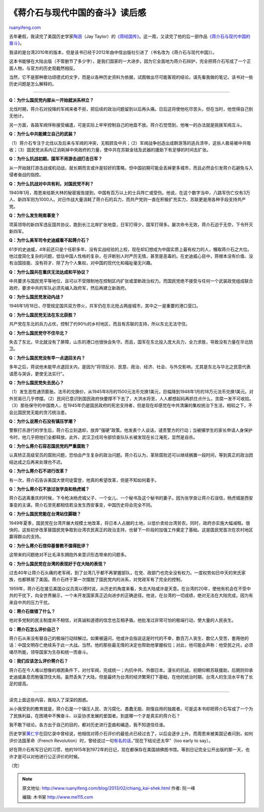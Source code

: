 .. _201302_chiang_kai-shek:

《蒋介石与现代中国的奋斗》读后感
===================================================

`ruanyifeng.com <http://www.ruanyifeng.com/blog/2013/02/chiang_kai-shek.html>`__

去年暑假，我读完了美国历史学家\ `陶涵 <http://baike.baidu.com.cn/view/2709132.htm>`__\ （Jay
Taylor）的\ `《蒋经国传》 <http://www.ruanyifeng.com/blog/2012/07/chiang_ching-kuo.html>`__\ 。这一周，又读完了他的后一部作品\ `《蒋介石与现代中国的奋斗》 <http://www.readingtimes.com.tw/timeshtml/ad/1BY0048/index.htm>`__\ 。

我读的是台湾2010年的版本，但是该书已经于2012年由中信出版社引进了（书名改为《蒋介石与现代中国》）。

这本书能够在大陆出版（不管删节了多少字），是我们国家的一大进步。因为它全面地为蒋介石辩护，完全把蒋介石写成了一个正面人物，与官方的历史观截然相反。

当然，它不是那种歌功颂德式的文字，而是以各种历史资料为依据，试图做出尽可能客观的结论。请先看我做的笔记，该书对一些历史问题是怎么解释的。


=================================

**Q：为什么国民党内部从一开始就派系林立？**

北伐时期，蒋介石对投降的军阀来者不拒，把后续的政治问题留到以后再头痛。日后这将使他吃尽苦头，但在当时，他觉得自己别无他计。

另一方面，各路军阀佯称接受编遣，可是实际上牢牢控制自己的地盘不放。蒋介石觉悟到，他唯一的办法就是挑拨军阀互斗。

**Q：为什么中共能建立自己的武装？**

（1）蒋介石专注于北伐以及后来与军阀的冲突，无暇顾及中共；（2）军阀战争创造出成群游荡的逃兵溃卒，这些人极易被中共吸收；（3）国民党派系内讧消耗掉中央政府的力量，使中共在苏联金钱及武器的援助下有足够的时间去扩张。

**Q：为什么抗战初期，国军不用游击战打击日军？**

从一开始就打游击战或机动战，就长期而言或许是较好的策略，但中国初期可能会丢掉更多城市，而且必然会引发蒋介石避免与入侵者奋战的指控。

**Q：为什么抗战对中共有利，对国民党不利？**

1940年1月，周恩来给斯大林的秘密报告提到，中国有百万以上的士兵阵亡或受伤。他说，在这个数字当中，八路军伤亡仅有3万人、新四军则为1000人。对日作战大量消耗了蒋介石的兵力，而共产党则一直在积极扩充实力，苏联更是用各种手段支持共产党。

**Q：为什么发生皖南事变？**

项英领导的新四军违反国共协议，跑到长江北岸扩张地盘，日军打得少，国军打得多。屡次命令无效，蒋介石迫于无奈，下令歼灭新四军。

**Q：为什么美军司令史迪威看不起蒋介石？**

61岁的史迪威，4年前还只是个任职多年、没有实战经验的上校，现在却幻想成为中国实质上最有权力的人，僭取蒋介石之大位。他过度简化复杂的问题，低估中国人性格的复杂，在评断别人时严厉无情，甚至是恶毒的。在史迪威心目中，蒋根本没有价值、没有治国技能、没有将才、除了为个人集权，对中国的现代化和福祉毫无兴趣。

**Q：为什么国共在重庆无法达成和平协议？**

中共要求与国民党平等地位，且可以不受限制地在控制区内扩张或垄断政治权力。而国民党绝不接受与任何一个武装政党组成联合政府，要求中共的军队必须先编入政府军，然后再建立新政府。

**Q：为什么国民党发动内战？**

1946年1月18日，尽管规定国共双方停火，共军仍在东北抢占两座城市，其中之一是重要的港口营口。

**Q：为什么国民党无法在东北获胜？**

共产党在东北的兵力占优，控制了约90％的乡村地区，而且有苏联的支持，所以东北无法守住。

**Q：为什么国民党守不住华北？**

失去了东北，华北就没有了屏障，山东的港口也很快会失守。而且，国军在东北投入庞大兵力，全力求胜，导致没有力量在华北防卫。

**Q：为什么国民党没有早一点退回关内？**

多年之后，蒋说他未能早点退回关内，是因为”将领反对、民意、政治、经济、社会、与外交影响，尤其是东北与华北之民意代表请愿与哭诉，更使无法实行”。

**Q：为什么国民党失去民心？**

（1）发生恶性通货膨胀。法币的兑换价，从1945年8月的1500元法币兑换1美元，巨幅降到1948年1月的18万元法币兑换1美元。对外贸易已几乎停摆。（2）民间已意识到国民政府快要撑不下去了，大洪水将至，人人都想起码再抓住点什么，贪腐一发不可收拾。（3）那些保守的中国商人，在1945年仍是国民政府的死忠支持者，但是现在却感觉在中共清廉的集权统治下生活，相较之下，不会比国民党无能的贪污统治差。

**Q：为什么说蒋介石没有镇压学潮？**

警察打杀游行的学生后，蒋介石立刻退却，放弃”强硬”政策。他发表个人谈话，谴责警方的行动；当被捕学生的家长申请人身保护令时，他几乎把他们全都释放。此外，武汉卫戍司令部侦查队队长被发现在长江淹死，显然是自杀。

**Q：为什么蒋介石容忍国民党的严重腐败？**

认真矫正高级官员的腐败问题，恐怕会产生复杂的政治问题。蒋介石认为，革除腐败还可以继续搁置一段时间，等到真正的政治团结达成之后再来处理也不迟。

**Q：为什么蒋介石不进行改革？**

有一次，蒋介石告诉美国大使司徒雷登，他真的希望改革，但是不知如何着手。

**Q：为什么蒋介石不放过张学良和杨虎城？**

蒋介石逃离重庆的时候，下令枪决杨虎城父子、一个女儿、一个秘书及这个秘书的妻子。因为张学良让蒋介石误信，杨虎城是西安事变的主谋。蒋介石至死都相信若没发生西安事变，中国历史将会完全不同。

**Q：为什么国民党能在台湾站住脚跟？**

1949年夏季，国民党在台湾开展大规模土地改革，将日本人占据的土地，以低价卖给台湾贫农。同时，政府亦实施大幅减租。很快的，这些初步改革替国民党争取到台湾农民真正的政治支持，也替下一阶段的加强工作奠定了基础。这是国民党首次在农村地区赢得群众的支持。

**Q：为什么蒋介石信仰基督教不值得批评？**

这带来的问题绝对不比毛泽东拥抱外来意识形态带来的问题多。

**Q：为什么国民党在台湾的表现好于在大陆的表现？**

过去40年让蒋介石头痛的老军阀，到了台湾几乎都不再掌握部队，在党、政部门也完全没有权力。一度权势如日中天的宋氏家族，也都移居了美国。蒋介石终于第一次摆脱了国民党内的派系，对党政军有了完全的控制。

1959年，蒋介石在接见美国众议员周以德时说，从历史的角度来看，失去大陆或许是天意。在台湾的20年，使他有机会在不受中共的干扰下，向全世界展示，一个未开发国家真正迈向进步的正确途径。他说，在台湾的一切成绩，绝对无法在大陆完成，因为有来自中共的压力干扰。

**Q：蒋介石做错了什么？**

他对多党制的民主制度并不相信，对真诚和道德的信念也互相矛盾。他批准过非常可怕的极端行动，使大量的人民丧生。

**Q：蒋介石怎么评价自己？**

蒋介石从来没有替自己的极端行动辩解过。如果被逼问，他或许会指说这是时代的不幸，数百万人丧生、数亿人受苦，套用他的话：中国文明存亡绝续系于此一大战。当然，他的那些最无情的决定也帮助他掌握权位；对此，他可能会声称：他受民之托，必须竭尽所能，领导国家为生存和统一而奋斗。

**Q：我们应该怎么评价蒋介石？**

蒋介石在今人难以想像的艰困条件下，对付军阀，完成统一；内抗中共、外御日本。漫长的抗战，初期仰赖苏联援助，后期则仰承史迪威鼻息而勉强顶住大局。虽然丢失了大陆，但是最终为台湾的经济繁荣打下基础，在他的统治时期，台湾人的生活水平有了长足的提高。


=======================================

读完上面这些内容，我陷入了深深的困惑。

从小我受到的教育就是，蒋介石是一个镇压人民、贪污腐化、愚蠢无能、刚愎自用的独裁者。可是这本书却把蒋介石写成了一个为了民族利益，在困境中不懈奋斗、以妥协求发展的爱国者。到底哪一个才是真实的蒋介石？

我不敢下结论。各方出于自己的目的，都对历史进行歪曲和编造，我不知道信任谁。

历史学家\ `黄仁宇 <http://www.ruanyifeng.com/blog/2012/05/ray_huang_s_memoir.html>`__\ 在回忆录中曾经说，他相信对蒋介石评价的最低点已经过去了，以后会逐步上升。而周恩来被美国记者问到，如何评价法国革命（French
Revolution）时，曾经说过一句\ `有名的话 <http://marginalrevolution.com/marginalrevolution/2011/06/it-is-too-soon-to-tell-the-real-story.html>`__\ ，”现在下结论还太早”（too
early to say）。

好在蒋介石有写日记的习惯，他的1915年到1972年的日记，现在都保存在美国胡佛图书馆。等到日记完全公开出版的那一天，也许才是可以对他进行公正评价的时候。

| （完）

.. note::
    原文地址: http://www.ruanyifeng.com/blog/2013/02/chiang_kai-shek.html 
    作者: 阮一峰 

    编辑: 木书架 http://www.me115.com